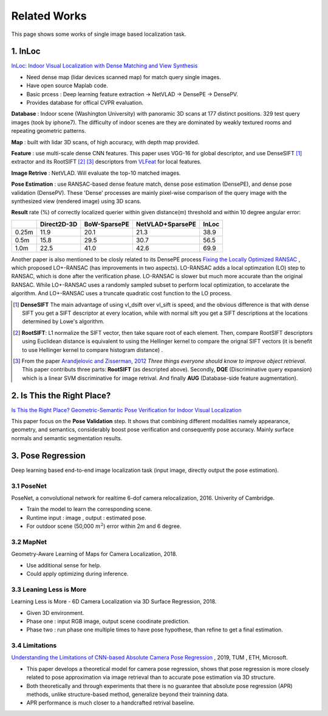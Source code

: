 Related Works
==========================

This page shows some works of single image based localization task.

1. InLoc
----------------------

`InLoc: Indoor Visual Localization with Dense Matching and View Synthesis <https://arxiv.org/abs/1803.10368>`_

* Need dense map (lidar devices scanned map) for match query single images.
* Have open source Maplab code.
* Basic prcess : Deep learning feature extraction -> NetVLAD -> DensePE -> DensePV.
* Provides database for offical CVPR evaluation.

**Database** : Indoor scene (Washington University) with panoramic 3D scans at 177 distinct positions. 329 test query images (took by iphone7).
The difficulty of indoor scenes are they are dominated by weakly textured rooms and repeating geometric patterns.

**Map** : built with lidar 3D scans, of high accuracy, with depth map provided.

**Feature** : use multi-scale dense CNN features. This paper uses VGG-16 for global descriptor, and use DenseSIFT [1]_ extractor and its RootSIFT [2]_ [3]_
descriptors from `VLFeat <https://www.vlfeat.org/overview/dsift.html>`_ for local features.

**Image Retrive** : NetVLAD. Will evaluate the top-10 matched images.

**Pose Estimation** : use RANSAC-based dense feature match, dense pose estimation (DensePE), and dense pose validation
(DensePV). These 'Dense' processes are mainly pixel-wise comparison of the query image with the synthesized view (rendered image) using 3D scans.

**Result** rate (%) of correctly localized querier within given distance(m) threshold and within 10 degree angular error:

+--------+--------------+--------------+------------------+--------------+
|        |  Direct2D-3D |  BoW-SparsePE| NetVLAD+SparsePE |        InLoc |
+========+==============+==============+==================+==============+
| 0.25m  |  11.9        |  20.1        |  21.3            |  38.9        |
+--------+--------------+--------------+------------------+--------------+
| 0.5m   |  15.8        |  29.5        |  30.7            |  56.5        |
+--------+--------------+--------------+------------------+--------------+
| 1.0m   |  22.5        |  41.0        |  42.6            |  69.9        |
+--------+--------------+--------------+------------------+--------------+


Another paper is also mentioned to be closly related to its DensePE process `Fixing the Locally Optimized RANSAC <https://www.researchgate.net/publication/259338571_Fixing_the_locally_optimized_RANSAC>`_ , which proposed LO+-RANSAC (has improvements in two aspects).
LO-RANSAC adds a local optimzation (LO) step to RANSAC, which is done after the verification phase. LO-RANSAC is slower but much more accurate than the original RANSAC. While LO+-RANSAC uses a randomly sampled subset to perform local optimization,
to accelarate the algorithm. And LO+-RANSAC uses a truncate quadratic cost function to the LO process.

.. [1] **DenseSIFT** The main advantage of using vl_dsift over vl_sift is speed, and the obvious difference is that with dense SIFT you get a SIFT descriptor at every location, while with normal sift you get a SIFT descriptions at the locations determined by Lowe's algorithm.

.. [2]  **RootSIFT**: L1 normalize the SIFT vector, then take square root of each element. Then, compare RootSIFT descriptors using Euclidean distance is equivalent to using the Hellinger kernel to compare the orignal SIFT vectors (it is benefit to use Hellinger kernel to compare histogram distance) .

.. [3] From the paper `Arandjelovic and Zisserman, 2012 <https://www.robots.ox.ac.uk/~vgg/publications/2012/Arandjelovic12/arandjelovic12.pdf>`_ *Three things everyone should know to improve object retrieval*. This paper contributs three parts: **RootSIFT** (as descripted above). Secondly, **DQE** (Discriminative query expansion) which is a linear SVM discriminative for image retrival. And finally **AUG** (Database-side feature augmentation).


2. Is This the Right Place?
--------------------------

`Is This the Right Place? Geometric-Semantic Pose Verification for Indoor Visual Localization <https://arxiv.org/abs/1908.04598>`_

This paper focus on the **Pose Validation** step. It shows that combining different modalities namely appearance, geometry, and semantics,
considerably boost pose verification and consequently pose accuracy.
Mainly surface normals and semantic segmentation results.

3. Pose Regression
------------------------

Deep learning based end-to-end image localization task (input image, directly output the pose estimation).

3.1 PoseNet
~~~~~~~~~~~~~~~~~


PoseNet, a convolutional network for realtime 6-dof camera relocalization, 2016.
Univerity of Cambridge.

* Train the model to learn the corresponding scene.
* Runtime input : image , output : estimated pose.
* For outdoor scene (50,000 :math:`m^{2}`) error within 2m and 6 degree.

3.2 MapNet
~~~~~~~~~~~~~~~~~~~

Geometry-Aware Learning of Maps for Camera Localization, 2018.

* Use additional sense for help.
* Could apply optimizing during inference.

3.3 Leaning Less is More
~~~~~~~~~~~~~~~~~~~~~~~~~~~

Learning Less is More - 6D Camera Localization via 3D Surface Regression, 2018.

* Given 3D environment.
* Phase one : input RGB image, output scene coodinate prediction.
* Phase two : run phase one multiple times to have pose hypothese, than refine to get a final estimation.

3.4 Limitations
~~~~~~~~~~~~~~~~~~~~~~~~~~

`Understanding the Limitations of CNN-based Absolute Camera Pose Regression <https://arxiv.org/abs/1903.07504v1>`_ , 2019, TUM , ETH, Microsoft.

* This paper develops a theoretical model for camera pose regression, shows that pose regression is more closely related to pose approximation via image retrieval than to accurate pose estimation via 3D structure.
* Both theoretically and through experiments that there is no guarantee that absolute pose regression (APR) methods, unlike structure-based method, generalize beyond their trainning data.
* APR performance is much closer to a handcrafted retrival baseline.

.. image:: images/APR.png
   :align: center
